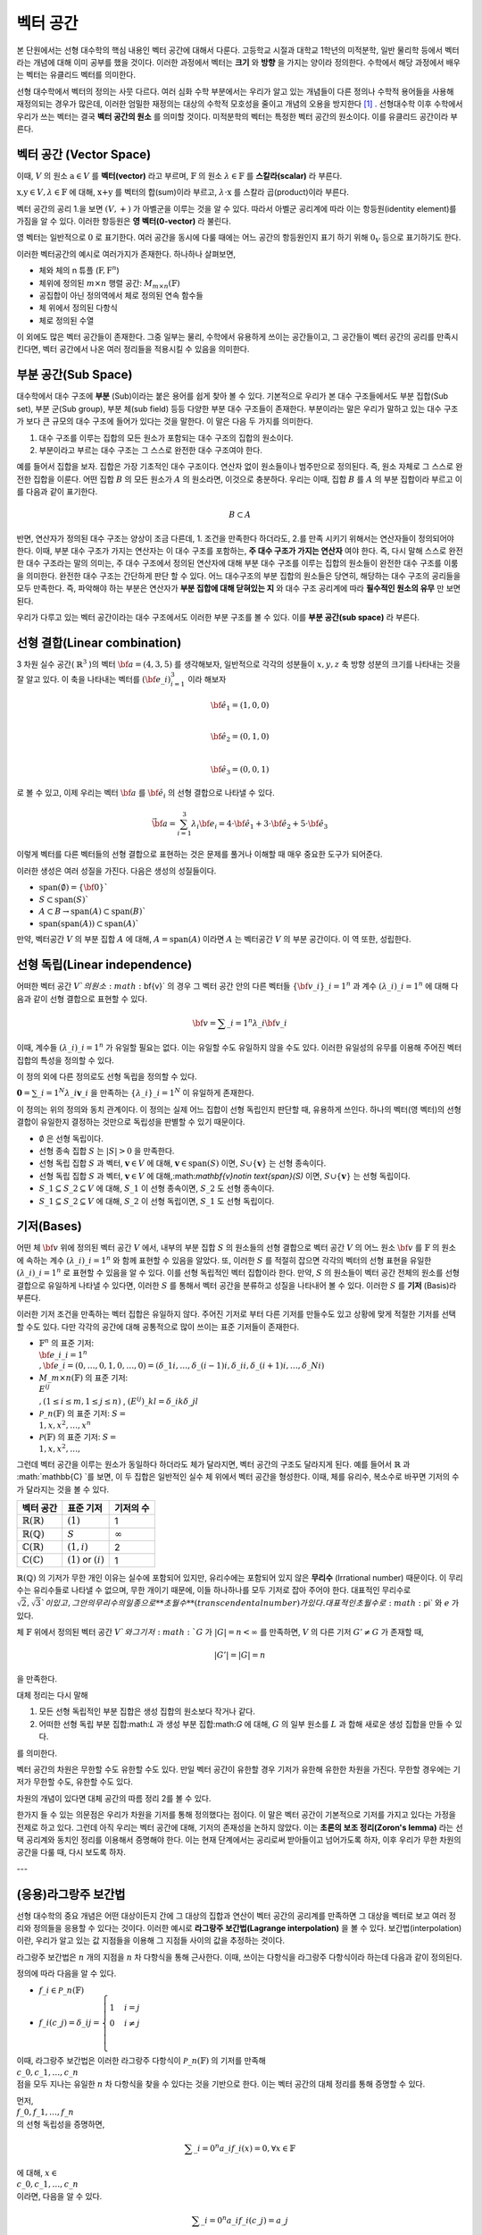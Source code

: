 ************************
벡터 공간
************************

본 단원에서는 선형 대수학의 핵심 내용인 벡터 공간에 대해서 다룬다. 
고등학교 시절과 대학교 1학년의 미적분학, 일반 물리학 등에서 벡터라는 개념에 대해 이미 공부를 했을 것이다. 
이러한 과정에서 벡터는 **크기** 와 **방향** 을 가지는 양이라 정의한다.
수학에서 해당 과정에서 배우는 벡터는 유클리드 벡터를 의미한다. 

선형 대수학에서 벡터의 정의는 사뭇 다르다. 
여러 심화 수학 부분에서는 우리가 알고 있는 개념들이 다른 정의나 수학적 용어들을 사용해 재정의되는 경우가 많은데, 
이러한 엄밀한 재정의는 대상의 수학적 모호성을 줄이고 개념의 오용을 방지한다 [#오용]_ . 
선형대수학 이후 수학에서 우리가 쓰는 벡터는 결국 **벡터 공간의 원소** 를 의미할 것이다. 
미적분학의 벡터는 특정한 벡터 공간의 원소이다. 이를 유클리드 공간이라 부른다.


벡터 공간 (Vector Space)
==========================================


.. proof:definition:: 벡터 공간 Vector Space

    어떤 체 :math:`\mathbb{ F}` 와 집합 :math:`V` , 그리고 이항 연산자

    .. math::

        + : V \times V \rightarrow V \\ 
        \cdot: \mathbb{F} \times V \rightarrow V

    가 다음의 공리 5개를 만족할 때, 이를 체 :math:`\mathbb{F}` 위의 **벡터 공간** 이라 부른다.

    * :math:`(V, +)` 가 아벨군을 이룬다.
    * :math:`1 \cdot \textbf{v} = \textbf{v} \in V, 1 \in \mathbb{F}`
    * :math:`(\lambda_1 \lambda_2) \cdot \textbf{v} = \lambda_1 \cdot(\lambda_2 \cdot \textbf{v}) \forall \lambda_1, \lambda_2 \in \mathbb{F}, \textbf{v} \in V`
    * :math:`\lambda(\textbf{a+b}) = \lambda \textbf{a} + \lambda \textbf{b} \forall \lambda \in \mathbb{F}, \textbf{a,b} \in V`
    * :math:`(\lambda_1 + \lambda_2)\textbf{a} =\lambda_1 \textbf{a}+\lambda_2\textbf{a}`


이때, :math:`V` 의 원소 :math:`\textbf{a} \in V` 를 **벡터(vector)** 라고 부르며, 
:math:`\mathbb{F}` 의 원소 :math:`\lambda \in \mathbb{F}` 를 **스칼라(scalar)**
라 부른다.

:math:`\textbf{x,y} \in V, \lambda \in \mathbb{F}` 에 대해, 
:math:`\textbf{x+y}` 를 벡터의 합(sum)이라 부르고, 
:math:`\lambda \cdot \textbf{x}` 를 스칼라 곱(product)이라 부른다.

벡터 공간의 공리 1.을 보면 :math:`(V, +)` 가 아벨군을 이루는 것을 알 수 있다. 
따라서 아벨군 공리계에 따라 이는 항등원(identity element)를 가짐을 알 수 있다. 
이러한 항등원은 **영 벡터(0-vector)** 라 불린다. 

영 벡터는 일반적으로 :math:`\textbf{0}` 로 표기한다. 
여러 공간을 동시에 다룰 때에는 어느 공간의 항등원인지 표기 하기 위해 
:math:`\textbf{0}_V` 등으로 표기하기도 한다. 

이러한 벡터공간의 예시로 여러가지가 존재한다. 하나하나 살펴보면, 

* 체와 체의 n 튜플 (:math:`\textbf{F}, \textbf{F}^n`) 

* 체위에 정의된 :math:`m \times n` 행렬 공간: :math:`M_{m \times n}(\mathbb{F})` 

* 공집합이 아닌 정의역에서 체로 정의된 연속 함수들

* 체 위에서 정의된 다항식

* 체로 정의된 수열

이 외에도 많은 벡터 공간들이 존재한다. 그중 일부는 물리, 수학에서 유용하게 쓰이는 공간들이고, 
그 공간들이 벡터 공간의 공리를 만족시킨다면, 벡터 공간에서 나온 여러 정리들을 적용시킬 수 있음을 의미한다.  


.. proof:Theorem:: Cancellation Law

    :math:`\textbf{x,y,z} \in V`에 대해, :math:`\textbf{x+z=y+z}`라면, :math:`\textbf{x=y}` 이다.

.. proof:Corollary:: Cancellation Law

    :math:`\textbf{0}` 는 유일하다.
    
    각 원소 :math:`\textbf{x}`의 덧셈 역원 :math:`\textbf{-x}` 또한, 각각에 대해 유일하다. 




부분 공간(Sub Space)
==========================================

대수학에서 대수 구조에 **부분** (Sub)이라는 붙은 용어를 쉽게 찾아 볼 수 있다. 
기본적으로 우리가 본 대수 구조들에서도 부분 집합(Sub set), 부분 군(Sub group), 부분 체(sub field) 등등 다양한 부분 대수 구조들이 존재한다. 
부분이라는 말은 우리가 말하고 있는 대수 구조가 보다 큰 규모의 대수 구조에 들어가 있다는 것을 말한다. 
이 말은 다음 두 가지를 의미한다. 

1. 대수 구조를 이루는 집합의 모든 원소가 포함되는 대수 구조의 집합의 원소이다. 
2. 부분이라고 부르는 대수 구조는 그 스스로 완전한 대수 구조여야 한다.

예를 들어서 집합을 보자. 집합은 가장 기초적인 대수 구조이다. 
연산자 없이 원소들이나 범주만으로 정의된다. 
즉, 원소 자체로 그 스스로 완전한 집합을 이룬다. 어떤 집합 :math:`B` 의 모든 원소가 :math:`A` 의 원소라면, 
이것으로 충분하다. 
우리는 이때, 집합 :math:`B` 를 :math:`A` 의 부분 집합이라 부르고 이를 다음과 같이 표기한다.

.. math:: 
    
    B \subset A

반면, 연산자가 정의된 대수 구조는 양상이 조금 다른데, 1. 조건을 만족한다 하더라도, 2.를 만족 시키기 위해서는 연산자들이 정의되어야 한다. 
이때, 부분 대수 구조가 가지는 연산자는 이 대수 구조를 포함하는, **주 대수 구조가 가지는 연산자** 여야 한다. 
즉, 다시 말해 스스로 완전한 대수 구조라는 말의 의미는, 
주 대수 구조에서 정의된 연산자에 대해 부분 대수 구조를 이루는 집합의 원소들이 완전한 대수 구조를 이룸을 의미한다. 
완전한 대수 구조는 간단하게 판단 할 수 있다. 어느 대수구조의 부분 집합의 원소들은 당연히, 
해당하는 대수 구조의 공리들을 모두 만족한다. 
즉, 파악해야 하는 부분은 연산자가 **부분 집합에 대해 닫혀있는 지** 와 
대수 구조 공리계에 따라 **필수적인 원소의 유무** 만 보면 된다.

우리가 다루고 있는 벡터 공간이라는 대수 구조에서도 이러한 부분 구조를 볼 수 있다. 
이를 **부분 공간(sub space)** 라 부른다.


.. proof:definition:: 부분 공간 Sub space

    체 :math:`\mathbb{ F}` 위에 정의된 벡터 공간 :math:`(V,+,\cdot)` 에 대해 집합 :math:`W` 가 다음을 만족한다. 

    * :math:`W \subset V`
    * :math:`(W,+_W, \cdot _W)` 이 벡터 공간을 이룬다.

    이때, :math:`(W, +_W, \cdot _W )` 을  **벡터 공간 ** :math:`(V,+,\cdot)` **의 부분 공간** 이라 부른다.


.. proof:Theorem:: 

    벡터 공간 :math:`(V, +, \cdot)` 에 대해 다음이 성립한다.

    집합 :math:`V`의 부분 집합 :math:`W`는 부분 공간을 이루면,
    집합 :math:`W`가 :math:`(V, +, \cdot)`의 이항 연산 :math:`+, \cdot`에 대해 닫혀있고, 
    :math:`W \neq ∅` 이다.  


.. proof:Theorem:: 

    벡터 공간 :math:`(V, +, \cdot)` 의 부분 공간 :math:`W_1, W_2` 에 대해 다음이 성립한다.

    * :math:`W_1 \cap W_2`
    * :math:`W_1 + W_2 = \{w_1+w_2 | w_1 \in W_1, w_2 \in W_2 \}`

    는 벡터 공간 :math:`(V, +, \cdot)` 의 부분 공간을 이룬다.


선형 결합(Linear combination)
==========================================


.. proof:definition:: 선형 결합 Linear Combination

    체 :math:`\mathbb{ F}`, 위에 정의된 벡터공간 :math:`V`에 대해, 
    :math:`\lambda_1, \dots, \lambda_n \in \mathbb{F}` 이고
    :math:` \bf{v}_1 ,\dots , \bf{v}_n \in V`` 일 때,

    .. math::

        \sum_{i=1}^n \lambda_i \bf{v}_i
    
    를 :math:`\bf{v}_i` **의 선형 결합** 이라 부른다.
    이때, :math:`\lambda_i` 를 **선형 결합의 계수** 라 부른다.    



3 차원 실수 공간( :math:`\mathbb{R}^3` )의 벡터 :math:`\bf{a} = (4,3,5)` 를 생각해보자, 
일반적으로 각각의 성분들이 :math:`x,y,z` 축 방향 성분의 크기를 나타내는 것을 잘 알고 있다. 
이 축을 나타내는 벡터를 :math:`({\bf{e}}\_i)_{i=1}^3` 이라 해보자

.. math:: 
        
        \hat{\bf{e}}_1 = (1,0,0) \\
        
        \hat{\bf{e}}_2 = (0,1,0) \\
        
        \hat{\bf{e}}_3=(0,0,1)

로 볼 수 있고, 이제 우리는 벡터 :math:`\bf{a}` 를 :math:`\hat{\bf{e}_i}` 의 선형 결합으로 나타낼 수 있다.

.. math:: 
        
        \vec{\bf{a}} = \sum_{i=1}^3 \lambda_i {\bf{e}_i} = 4 \cdot \hat{\bf{e_1}}+3 \cdot \hat{\bf{e_2}}+5 \cdot \hat{\bf{e_3}}

이렇게 벡터를 다른 벡터들의 선형 결합으로 표현하는 것은 문제를 풀거나 이해할 때 매우 중요한 도구가 되어준다.


.. proof:definition:: 생성 span


    체 :math:`\mathbb{F}`위에 정의된 벡터 공간 :math:`(V,+,\cdot)`에 대해, 
    어느 집합 :math:`S`가 :math:`S \neq ∅, S \in V` 일 때, 

    .. math::
        
        \text{span}(S) = \{ \sum_{i=1}^n \lambda_i {\bf{x}_i} : \lambda_i\in {\mathbb{F}}, {\bf{x}_i} \in S \}
    
    를 벡터 집합 :math:`S` **의 생성** (span)이라 한다.           


이러한 생성은 여러 성질을 가진다. 다음은 생성의 성질들이다.

* :math:`\text{span}(\emptyset) = \{\bf{0}\}``
* :math:`S \subset \text{span}(S)``
* :math:`A \subset B \to \text{span}(A) \subset \text{span}(B)``
* :math:`\text{span}(\text{span}(A)) \subset \text{span}(A)``


만약,  벡터공간 :math:`V` 의 부분 집합 :math:`A` 에 대해, :math:`A = \text{span}(A)` 이라면 
:math:`A` 는 벡터공간 :math:`V` 의 부분 공간이다. 이 역 또한, 성립한다.


.. proof:definition:: 선형 생성 Linear span

    벡터 공간 :math:`V` 에 대해, 
    그 부분 집합 :math:`S` 가 :math:`\text{span}(S) = V` 를 만족한다면, 
    벡터 집합 :math:`S` 가 벡터 공간 :math:`V`를 **생성** (spans) 아니면 **선형 생성** (linear generates)한다고 부른다.          
  

선형 독립(Linear independence)
==========================================

어떠한 벡터 공간 :math:`V`의 원소 :math:`\bf{v}` 의 경우 
그 벡터 공간 안의 다른 벡터들 :math:`\{ \bf{v}\_{i}\}\_{i=1}^n` 과 
계수 :math:`(\lambda\_{i})\_{i=1}^n` 에 대해 다음과 같이 선형 결합으로 표현할 수 있다.


.. math::
    
    \bf{v} = \sum\_{i=1}^{n} \lambda\_i \bf{v}\_i


이때, 계수들 :math:`(\lambda\_{i})\_{i=1}^n` 가 유일할 필요는 없다. 
이는 유일할 수도 유일하지 않을 수도 있다. 이러한 유일성의 유무를 이용해 주어진 벡터 집합의 특성을 정의할 수 있다.

.. proof:definition:: 선형 독립 Linearly Independence


    벡터 공간 :math:`V` 와 그 부분 집합 :math:`S` 에 대해, :math:`S = \{ \bf{x}\_1, \dots, \bf{x}\_n \}` 는 다음을 만족할 때, 
    **선형 독립** (linearly independent)이라 한다.

    :math:`{\forall \bf{v}} \in V` 에 대해, 
    오직 하나의 :math:`(\lambda\_{i})\_{i=1}^n` 만이 존재해 다음을 만족한다.

    .. math::

        \bf{v} = \sum\_{i=1}^{n} \lambda\_i \bf{v}\_i

    다른 경우, :math:`(\lambda\_{i})\_{i=1}^n` 가 유일하지 않은 경우에, 이를 :math:`S` 가 **선형 종속** (linear dependent)이라 한다.         


이 정의 외에 다른 정의로도 선형 독립을 정의할 수 있다. 


:math:`\mathbf{0} = \sum\_{i=1}^N \lambda\_i \mathbf{v}\_i` 을 만족하는 
:math:`\{ \lambda\_i \}\_{i=1}^N` 이 유일하게 존재한다.



이 정의는 위의 정의와 동치 관계이다. 
이 정의는 실제 어느 집합이 선형 독립인지 판단할 때, 유용하게 쓰인다. 
하나의 벡터(영 벡터)의 선형 결합이 유일한지 결정하는 것만으로 독립성을 판별할 수 있기 때문이다.

.. proof:Theorem::
        
* :math:`\emptyset` 은 선형 독립이다.
* 선형 종속 집합 :math:`S` 는 :math:`|S| > 0` 을 만족한다.
* 선형 독립 집합 :math:`S` 과 벡터, :math:`\mathbf{v}\in V` 에 대해, :math:`\mathbf{v}\in \text{span}(S)` 이면, :math:`S \cup \{ \mathbf{v} \}` 는 선형 종속이다.
*  선형 독립 집합 :math:`S` 과 벡터, :math:`\mathbf{v}\in V` 에 대해,:math:`\mathbf{v}\notin \text{span}(S)` 이면, :math:`S \cup \{ \mathbf{v} \}` 는 선형 독립이다.
* :math:`S\_1 \subseteq S\_2 \subseteq V` 에 대해, :math:`S\_1` 이 선형 종속이면, :math:`S\_2` 도 선형 종속이다.
* :math:`S\_1 \subseteq S\_2 \subseteq V` 에 대해, :math:`S\_2` 이 선형 독립이면, :math:`S\_1` 도 선형 독립이다.



기저(Bases)
==========================================

어떤 체 :math:`\bf{v}` 위에 정의된 벡터 공간 :math:`V` 에서, 
내부의 부분 집합 :math:`S` 의 원소들의 선형 결합으로 벡터 공간 :math:`V` 의 어느 원소 :math:`\bf{v}` 를 
:math:`\mathbb{F}` 의 원소에 속하는 계수 :math:`(\lambda\_{i})\_{i=1}^n` 와 함께 표현할 수 있음을 알았다. 
또, 이러한 :math:`S` 를 적절히 잡으면 각각의 벡터의 선형 표현을 유일한 :math:`(\lambda\_{i})\_{i=1}^n` 로 표현할 수 있음을 알 수 있다. 
이를 선형 독립적인 벡터 집합이라 한다. 만약, :math:`S` 의 원소들이 벡터 공간 전체의 원소를 선형 결합으로 유일하게 나타낼 수 있다면, 
이러한 :math:`S` 를 통해서 벡터 공간을 분류하고 성질을 나타내어 볼 수 있다. 이러한 :math:`S` 를 **기저** (Basis)라 부른다.

.. proof:definition:: 기저 Basis


    벡터 공간 :math:`V` 와 그 부분 집합 :math:`S` 에 대해, :math:`S` 가 :math:`V` 의 선형 독립 부분 집합이고, 
    :math:`\text{span}(S) = V` 를 만족하면, 이 때 :math:`S` 를 :math:`V` 의 **기저** (Basis)라고 부른다.       

    .. math::

        \Longleftrightarrow \forall {\bf{v}} \in V, \exists ! (\lambda\_1, \dots, \lambda\_n) \text{    s.t  } {\bf{v}} = \sum\lambda\_i  {\bf{v}}\_i \\
        S= \\{ {\bf{v}}\_i \\}\_{i=1}^N 

이러한 기저 조건을 만족하는 벡터 집합은 유일하지 않다. 주어진 기저로 부터 다른 기저를 만들수도 있고 상황에 맞게 적절한 기저를 선택할 수도 있다. 
다만 각각의 공간에 대해 공통적으로 많이 쓰이는 표준 기저들이 존재한다.

* :math:`\mathbb{F}^n` 의 표준 기저: :math:`\\{ {\bf{e\_i}}\_{i=1}^n \\}, {\bf{e}\_i} = (0, \dots, 0, 1, 0, \dots ,0) =(\delta\_{1i}, \dots, \delta\_{(i-1)i}, \delta\_{ii}, \delta\_{(i+1)i}, \dots ,\delta\_{Ni})`
* :math:`M\_{m \times n}(\mathbb{F})` 의 표준 기저: :math:`\\{ E^{ij} \\}, (1 \le i \le m, 1 \le j \le n )` , :math:`(E^{ij})\_{kl} = \delta\_{ik} \delta\_{jl}`
* :math:`\mathcal{P}\_{n}(\mathbb{F})` 의 표준 기저: :math:`S= \\{ 1, x, x^2, \dots, x^n\\}`
* :math:`\mathcal{P}(\mathbb{F})` 의 표준 기저: :math:`S= \\{ 1, x, x^2, \dots, \\}`

그런데 벡터 공간을 이루는 원소가 동일하다 하더라도 체가 달라지면, 벡터 공간의 구조도 달라지게 된다. 
예를 들어서 :math:`\mathbb{R}` 과 :math:`\mathbb{C} `를 보면, 이 두 집합은 일반적인 실수 체 위에서 벡터 공간을 형성한다. 
이때, 체를 유리수, 복소수로 바꾸면 기저의 수가 달라지는 것을 볼 수 있다.

==============================  ===========================  =================
벡터 공간                        표준 기저                     기저의 수
==============================  ===========================  =================
:math:`\mathbb{R}(\mathbb{R})`  :math:`(1)`                   1
:math:`\mathbb{R}(\mathbb{Q})`  :math:`S`                     :math:`\infty`
:math:`\mathbb{C}(\mathbb{R})`  :math:`(1,i)`                 2
:math:`\mathbb{C}(\mathbb{C})`  :math:`(1)` or :math:`(i)`    1
==============================  ===========================  =================

:math:`\mathbb{R}(\mathbb{Q})` 의 기저가 무한 개인 이유는 실수에 포함되어 있지만, 
유리수에는 포함되어 있지 않은 **무리수** (Irrational number) 때문이다. 
이 무리수는 유리수들로 나타낼 수 없으며, 무한 개이기 때문에, 이들 하나하나를 모두 기저로 잡아 주어야 한다. 
대표적인 무리수로 :math:`\sqrt{2},  \sqrt{3}`이 있고, 그 안의 무리수의 일종으로 **초월수** (transcendental number)가 있다. 
대표적인 초월수로 :math:`\pi` 와 :math:`e` 가 있다.

.. proof:Theorem:: 
        
    벡터 공간 :math:`V` 와 그 유한 부분 집합 
    :math:`S= \\{ {\bf{x}_1}, \dots, {\bf{x}_n}  \\}` 에 대해, 
    만약 :math:`\text{span}(S) = V` 라면, 벡터 공간 :math:`V` 의 기저에 대해, 
    다음을 만족하는 기저:math:`S'` 가 존재한다.



.. proof:Theorem::  대체 정리 Replacement Theor
        
    체 :math:`\mathbb{F}` 위에서 정의된 벡터 공간 :math:`V` 와 그 부분 집합 :math:`G\subseteq V` 에 대해, 
    :math:`G` 가 :math:`V` 의 생성 집합이고 :math:`|G|=n` 이라 하자. :math:`V` 의 선형 독립 부분 집합 
    :math:`L \subseteq V` 가 존재해, :math:`|L| = m` 일 때, :math:`m \le n` 이고, :math:`G` 의 부분 집합 :math:`H` 가 존재해 다음을 만족한다.

    .. math::

        |H| = n-m \text{ s.t } \text{ span}(L \cup H) = V

.. proof:Theorem::  대체 정리 Corollary 1

체 :math:`\mathbb{F}` 위에서 정의된 벡터 공간 :math:`V`와 그 기저 :math:`G` 가 
:math:`|G|=n<\infty` 를 만족하면, :math:`V` 의 다른 기저 :math:`G' \neq G` 가 존재할 때, 

.. math::
    
    |G'| = |G| = n

을 만족한다.  


대체 정리는 다시 말해

1. 모든 선형 독립적인 부분 집합은 생성 집합의 원소보다 작거나 같다.
2. 어떠한 선형 독립 부분 집합:math:`L` 과 생성 부분 집합:math:`G` 에 대해, :math:`G` 의 일부 원소를 :math:`L` 과 합해 새로운 생성 집합을 만들 수 있다.

를 의미한다. 

.. proof:definition:: 공간의 차원 Dimension

        
    벡터 공간 :math:`V` 의 차원은 :math:`V` 의 기저 :math:`S` 의 크기 :math:`|S|` 를 
    이 벡터 공간 :math:`V` 의 **차원** (dimension)이라 한다.


벡터 공간의 차원은 무한할 수도 유한할 수도 있다. 만일 벡터 공간이 유한할 경우 기저가 유한해 유한한 차원을 가진다. 
무한할 경우에는 기저가 무한할 수도, 유한할 수도 있다. 

차원의 개념이 있다면 대체 공간의 따름 정리 2를 볼 수 있다.


.. proof:Theorem::  대체 정리 Corollary 2

    체 :math:`\mathbb{F}` 위에서 정의된 벡터 공간 :math:`V` 가 :math:`\text{dim}(V)=n <\infty` 일 때, 그 부분 집합 :math:`S \subseteq V` 에 대해 다음이 성립한다.

    1. :math:`\text{span}(S) =V` 일 때, :math:`|S| \ge n` 이다. 만일  :math:`|S| = n` 이면, :math:`S` 는 :math:`V` 의 기저이다.
    2. :math:`S` 가 선형 독립 부분 집합일 때, :math:`|S| =n` 이면, :math:`S` 는 :math:`V` 의 기저이다.
    3. 모든 선형 독립 부분 집합 :math:`S` 는 :math:`V` 의 기저로 확장할 수 있다.
    4. 모든 생성 부분 집합 :math:`S` 은 :math:`V` 의 기저로 줄일 수 있다.


.. proof:Theorem:: 
     
    벡터 공간 :math:`V` 와 그 부분 집합 :math:`S` 에 대해, :math:`S` 가 유한 부분 집합이고, 
    :math:`\text{span}(S) =V` 이면, 벡터 공간 :math:`V` 의 유한 기저 :math:`S'` 가 존재해, :math:`\text{dim}(V) < \infty` 가 성립한다.

한가지 들 수 있는 의문점은 우리가 차원을 기저를 통해 정의했다는 점이다. 
이 말은 벡터 공간이 기본적으로 기저를 가지고 있다는 가정을 전제로 하고 있다. 
그런데 아직 우리는 벡터 공간에 대해, 기저의 존재성을 논하지 않았다. 
이는 **초론의 보조 정리(Zoron's lemma)** 라는 선택 공리계와 동치인 정리를 이용해서 증명해야 한다. 
이는 현재 단계에서는 공리로써 받아들이고 넘어가도록 하자, 이후 우리가 무한 차원의 공간을 다룰 때, 다시 보도록 하자.


.. proof:definition:: 부분 공간의 차원 Dimension of subspace

    체 :math:`\mathbb{F}` 위에서 정의된 벡터 공간 :math:`V` 에 대해, 
    부분 공간 :math:`W \subseteq V` 이 있다면, 다음이 성립한다.

    .. math::

        \text{dim}(W) \le \text{dim}(V) \&


---

(응용)라그랑주 보간법
========================================== 

선형 대수학의 중요 개념은 어떤 대상이든지 간에 그 대상의 집합과 연산이 벡터 공간의 공리계를 만족하면 
그 대상을 벡터로 보고 여러 정리와 정의들을 응용할 수 있다는 것이다. 이러한 예시로 **라그랑주 보간법(Lagrange interpolation)** 을 볼 수 있다. 
보간법(interpolation)이란, 우리가 알고 있는 값 지점들을 이용해 그 지점들 사이의 값을 추정하는 것이다. 

라그랑주 보간법은 :math:`n` 개의 지점을 :math:`n` 차 다항식을 통해 근사한다. 
이때, 쓰이는 다항식을 라그랑주 다항식이라 하는데 다음과 같이 정의된다.


.. proof:definition:: 라그랑주 다항식 Lagrange polynomial

        
    체 :math:`\mathbb{F}` 에서 정의된 크기 :math:`n+1` 의 스칼라 집합 :math:`\\{c_0, c_1, \dots, c_n \\}` 에 대해, 
    크기 :math:`n+1` 의 다항식 집합 :math:`\\{ f_0, f_1, \dots, f_n \\}` 과 그 원소를 다음과 같이 정의한다.

    .. math:: 
        
        f_i (x) =  \prod_{ {k=0 \atop k \neq i} }^{n} \frac{x- c_k}{c_i - c_k} 

    이를 **라그랑주 다항식** (Lagrange polynomial)이라 부른다.



정의에 따라 다음을 알 수 있다.

* :math:`f\_i \in \mathcal{P}\_n(\mathbb{F})`
* :math:`f\_i (c\_j) = \delta\_{ij} =\begin{cases} 1 & i=j \\\\ 0 &  i \neq j \\ \end{cases}`

이때, 라그랑주 보간법은 이러한 라그랑주 다항식이 :math:`\mathcal{P}\_n(\mathbb{F})` 의 기저를 만족해 
:math:`\\{c\_0, c\_1, \dots, c\_n \\}` 점을 모두 지나는 유일한 :math:`n` 차 다항식을 찾을 수 있다는 것을 기반으로 한다. 
이는 벡터 공간의 대체 정리를 통해 증명할 수 있다.

먼저, :math:`\\{ f\_0, f\_1, \dots, f\_n \\}` 의 선형 독립성을 증명하면,

.. math:: 
    
    \sum\_{i=0}^n a\_i f\_i (x)=0, \forall x \in \mathbb{F}
    
에 대해, :math:`x \in \\{c\_0, c\_1, \dots, c\_n \\}` 이라면, 다음을 알 수 있다.

.. math::
    
    \sum\_{i=0}^n a\_i f\_i (c\_j)=a\_j 

따라서 선형 독립 조건을 만족하는 계수 :math:`\{ a\_i \}\_{i=0}^n` 은 :math:`a\_i = 0, \forall i` 임을 알 수 있다. 
따라서 :math:`\\{ f\_0, f\_1, \dots, f\_n \\}` 은 :math:`\mathcal{P}\_n(\mathbb{F})` 의 선형 독립 부분집합이다.

:math:`\mathcal{P}\_n(\mathbb{F})` 의 차원=기저 집합의 크기는 :math:`n+1` 이고 
선형 독립 부분 집합 :math:`|\\{ f\_i\\}\_{i=0}^n| = n+1` 임을 알 수 있다. 
여기서 대체 정리의 따름 정리 2-2를 이용하면, :math:`\\{ f\_i\\}\_{i=0}^n`가 :math:`\mathcal{P}\_n(\mathbb{F})` 의 기저 조건을 만족함을 알 수 있다.

따라서 :math:`\mathcal{P}\_n(\mathbb{F})` 에 속한 모든 :math:`n` 차 다항 함수는 :math:`\\{ f\_i\\}\_{i=0}^n` 의 선형 결합으로 표현할 수 있다.

이를 이용하면 다음을 보일 수 있는데, :math:`n` 차 다항 함수 :math:`g` 에 대해,

.. math::
    
    g = \sum\_{i=0}^n \lambda\_i f\_i\\
    g(c\_j) = \sum\_{i=0}^n \lambda\_i f\_i = \lambda\_j\\
    g = \sum\_{i=0}^n g(c\_j) \_i f\_i

형태로 유일한 선형 결합 표현을 찾을 수 있고, 
이를 이용해, :math:`n+1` 개의 지점을 지나는 
:math:`n` 이하의 차수를 가지는 유일한 다항 함수를 찾을 수 있다.

이를 **라그랑주 보간법(Lagrange interpolation)** 이라고 한다.


행렬
============


여러 추상적인 수학적 대상을 실제 문자로 나타내는 방법은 여러가지가 있다. 함수의 경우 문자 + (변수)를 이용하고 수열은 문자_index 등의 표기를 사용한다. 여러가지 예시가 있지만, 공통적으로 이러한 표기법들은 그러한 대상들의 성질을 잘 표현하고 연산에서 편리성을 보장해준다. 

**행렬(Matrix)** 은 수학에서 자주 쓰이는 표현으로 텐서(tensor), 선형 계(linear system)의 표현, 미분 방정식의 풀이 등등 학부 이상의 고급 수학에서 활발하게 쓰인다.

행렬은 본래 연립 1차 방정식을 편리하게 표기하기 위해 고안되었다. 다음과 같이 4개의 변수를 가지는 방정식 3개를 

.. math::
    \begin{aligned}
    {a}\_{11} x\_1 +  {a}\_{12} x\_2 + {a}\_{13} x\_3 +{a}\_{14} x\_4 = b\_1   \\\\
    {a}\_{21} x\_1 +  {a}\_{22} x\_2 + {a}\_{23} x\_3 +{a}\_{24} x\_4 = b\_1 \\\\
    {a}\_{31} x\_1 +  {a}\_{32} x\_2 + {a}\_{33} x\_3 +{a}\_{34} x\_4 = b\_1 
    \end{aligned}

간단하게, 다음과 같이 표현 가능하다.

$$\bf{A} \cdot x = b$$

.. math:: 

    {\bf{A}} = 
        \begin{pmatrix} 
        a\_{11} & a\_{12} & a\_{13} & a\_{14} \\\\
        a\_{21} & a\_{22} & a\_{23} & a\_{24} \\\\
        a\_{31} & a\_{32} & a\_{33} & a\_{34} \\\\
        \end{pmatrix}, 
        {\bf{x}} = 
        \begin{pmatrix}
        x\_1 \\\\
        x\_2 \\\\
        x\_3 \\\\
        x\_4 
        \end{pmatrix}, 
        {\bf{b}} = 
        \begin{pmatrix}
        b\_1 \\\\
        b\_2 \\\\
        b\_3 
        \end{pmatrix}

이런 방정식을 선형계(Linear system)이라 부른다. 
이때, :math:`\bf{A}` 와 같은 대상을 행렬(matrix)라 부른다. 
이와 같이, 행렬은 사각형으로 배열된 원소들의 표현을 의미한다. 
각각의 원소들의 위치를 표현하기 위해서 **행(row)** 과 **열(colum)** 을 나타내는 순서쌍 
:math:`(i,j)` 을 사용한다. 행은 사각형에서 가로축을 의미하고, 
열은 세로축을 의미한다. 순서쌍에서 :math:`i` 는 행을, :math:`j` 는 열을 나타낸다. 
각 숫자는 사각형 배열의 왼쪽 위에서부터 행은 아래로, 열은 오른쪽으로 점차 증가하며 세게된다.

.. figure:: /images/matrix.png
   :scale: 100%
   :align: center



일반적으로 행렬의 전체 행과 열의 숫자를 :math:`m` , :math:`n` 으로 표기하며 
:math:`m \times n` 행렬이라는 말은 행의 갯수가 :math:`m` 이고 열의 갯수가 :math:`n` 개인 행렬을 의미한다.  


 행렬 자체는 단순한 사각형 배열이지만, 행렬이 쓰이는 이유인 **행렬의 연산** 을 고려하면, 
 수학적으로 이를 재정의 할 수 있다. 행렬도 우리가 다룬 대수 구조 처럼 덧셈과 곱셈등의 연산을 정의할 수가 있다. 
 이러한 행렬의 연산은 행렬을 이루는 원소들의 연산을 통해 만들어진다. 
 이때, 행렬의 원소들은 적어도 두 덧셈, 곱셈의 연산을 가지고 있어야한다. 
 따라서, 이를 만족하는 최소한의 대수구조는 환(Ring)이 된다. 이를 이용해 행렬을 다음과 같이 정의할 수 있다.

.. proof:definition::

    환 :math:`R`에 대해 각 행 :math:`i \in \\{ 1, 2, 3, \dots, m \\}` , 
    열 :math:`j \in \\{ 1, 2, 3, \dots, n \\}` 의 순서쌍 :math:`(i,j)` 에 
    환의 원소 :math:`A\_{ij} \in R` 를 대응 시키는 함수 :math:`A = A( (i,j) ) = A\_{ij}` 를 
    환 :math:`R`위에서 정의된 행렬 :math:`A` 라 한다.

다시말해, 행렬이란 덧셈과 곱셈이 정의된 원소들을 순서쌍에 대응시킨 함수라 볼 수 있다. 
이때, 행렬을 이루는 원소들이 속한 대수 구조에 대해 행렬이 
그 위에서 정의되었다라 한다. 일반적으로 행렬을 :math:`M` 으로 표기하고, 
:math:`A \in M` 은 :math:`A` 가 행렬이라는 뜻이다. 그러나 행렬이 실질적으로 연산을 해야하는 경우에 이는 **같은 대수구조 위에서 정의** 된 행렬에서 의미가 있고, 
행렬의 크기(행과 열의 크기)도 행렬의 성질을 결정하는 중요한 요소이므로 이를 표기에 반영해 다음과 같이 표기한다.


.. math::
    
    M\_{m \times n}(\mathbb{F})


이는 대수구조 :math:`\mathbb{F}` 위에서 정의된 :math:`m \times n` 행렬을 의미한다. 
따라서 :math:`A \in M\_{m \times n}(\mathbb{F})` 는 :math:`A` 의 원소들이 대수구조 :math:`\mathbb{F}` 의 원소들이고, 
:math:`A` 의 크기가 :math:`m \times n` 이라는 뜻이다.

일반적으로 많이 정의되는 공간은 체(Field)이다. 
대다수의 문제나 상황에서는 체 위에서 정의된 행렬을 다룬다. 



행렬의 연산
~~~~~~~~~~~~~~~~~~~~~~~~~~~~~~~

기초 연산
^^^^^^^^^^^^^^^^^^^^^^^^^^^^^^^^^

체 :math:`\mathbb{F}` 위에서 정의된 행렬 :math:`\mathbf{A,B} \in M\_{m \times n}(\mathbb{F})` 과 :math:`c \in \mathbb{F}` 대해, 
행렬의 덧셈, 스칼라 곱 그리고 같음은 다음과 같이 정의된다.

.. proof:definition:: 행렬의 덧셈 Addition of Matrix

    .. math::

        (\mathbf{A+ B})\_{ij} = (A\_{ij}  + B\_{ij})


.. proof:definition:: 행렬의 스칼라 곱 Scalar Multiplication of Matrix

    .. math::
        
        c \cdot \mathbf{A}\_{ij} = (c \cdot A\_{ij})



.. proof:definition:: 행렬의 비교 Equality of Matrix

    .. math::

        \mathbf{A} = \mathbf{B}\\
        \leftrightarrow  A\_{ij} =  B\_{ij}, \forall i,j




이 연산들과 함께 :math:`M\_{m \times n}(\mathbb{F})` 는 벡터 공간의 공리계를 만족하므로 벡터 공간을 형성한다.

:math:`0` 행렬은 다음과 같이 정의되고 이는 :math:`M\_{m \times n}(\mathbb{F})` 의 :math:`0` 벡터가 된다.


.. proof:definition:: 영 행렬 Zero matrix

    행렬 :math:`A \in M\_{m \times n} (\mathbb{F})`에 대해, 
    다음을 만족하는 행렬 :math:`A` 를 영행렬이라고 부른다.

    .. math::

        A_{ij} = 0_{\mathbb{F}}\\
        i=1, 2, \dots m\\
        j=1. 2. \dots n 


.. proof:definition:: 행렬의 전치 Transpose

    행렬 :math:`{\bf A} \in M\_{m \times n} (\mathbb{F})` 에 대해, 
    행렬 :math:`{\bf B} \in M\_{n \times m} (\mathbb{F})` 가 다음을 만족한다.

    .. math::

        \bf B\_{ij} = A\_{ji}


    이때, 행렬 :math:`\bf B` 를 행렬 :math:`\bf A` 의 **전치** (Transpose)라 부르고, :math:`\bf A^t` 로 표기한다.



.. math::
    {\bf{A}} = 
    \begin{pmatrix} 
    a\_{11} & a\_{12} & a\_{13} & a\_{14} \\\\
    a\_{21} & a\_{22} & a\_{23} & a\_{24} \\\\
    \end{pmatrix}\\

    \rightarrow
    {\bf{A}^t} = 
    \begin{pmatrix} 
    a\_{11} & a\_{21}  \\\\
    a\_{12} & a\_{22}  \\\\
    a\_{13} & a\_{23}  \\\\
    a\_{14} & a\_{24}  \\\\
    \end{pmatrix} 


행렬끼리의 곱은 다른 연산에 비해 특이하게 정의된다.


.. proof:definition:: 행렬곱

    행렬 :math:`{\bf A} \in M\_{m \times n} (\mathbb{F})` , :math:`{\bf B} \in M\_{n \times p} (\mathbb{F})` 에 대해, 
    이 두 행렬의 행렬곱 :math:`{\bf C}` 은 다음과 같다.

    .. math::

          {\bf C} := {\bf A} {\bf B} 
          c\_{ij} = \sum_{k=1}^n a\_{ik}b\_{kj}
          i = 1 ,2, \dots m
          j = 1 ,2, \dots p
          k = 1 ,2, \dots n

정의에 의해 :math:`{\bf C} \in M\_{np}(\mathbb{F})` 임을 알 수 있다. 
이 곱은 우리가 아는 일반적인 곱셈과 다른 점이 많다. 
먼저, 정의에 의해 교환 법칙이 성립하지 않는다. 일반적으로 :math:`\mathbf{AB - BA} \neq 0` 이고, 
특수한 경우 :math:`\mathbf{AB - BA} = 0` 를 만족하는 Commuting matrix라 부른다. 

벡터와 행렬의 곱은 벡터 :math:`{\bf x } \in M\_{m \times n}` 를 :math:`m` 이나 :math:`n` 이 1인 행렬임을 알면 행렬곱이라는 것을 알 수 있다. 
이 때. :math:`\bf A x` 에서 :math:`\bf A` 의 행의 갯수가 :math:`\bf x` 의 길이와 같아야한다.

이러한 정의는 행렬을 통해 **선형 변환** (Linear transformation)을 나타내기 위함으로 이러한 행렬 곱을 통해 여러 실제 선형 변환을 실수 연산으로 계산할 수 있다. 
실제 선형 변환과의 관련성은 이후의 단원에서 선형 변환을 배우고 알아보도록 하고, 여기서는 이러한 행렬 곱의 성질에 대해 알아보자

* 두 행렬 :math:`{\bf A} \in M_{m \times n} (\mathbb{F}), {\bf B} \in M_{k \times l} (\mathbb{F})` 에 대해, 
  행렬곱 :math:`{\bf A} {\bf B} ` 가 정의된다는 뜻은 :math:`n = k` 를 의미한다.
* 두 행렬 :math:`{\bf A} \in M_{m \times n} (\mathbb{F}), {\bf B} \in M_{k \times l} (\mathbb{F})` 에 대해, 
  행렬곱 :math:`{\bf C} = {\bf A} {\bf B}` 는 :math:`M_{m  \times l}` 에 속한다.
* 벡터 :math:`\bf x` 와 행렬 :math:`{\bf A} \in M_{m \times n}` 사이의 곱은 열 벡터:math:`\bf x` 에 대해, 
  이를 :math:`M_{n \times 1} (\mathbb{F})` 크기의 행렬로 보았을 때, 행렬의 곱 :math:`\bf A x` 과 같다. 행 벡터:math:`\bf y` 의 경우 전치 연산을 통해 가능하다. 
  :math:`\bf A y^T` 
* 행렬곱은 일반적으로 교환 불가능하다. :math:`\bf AB - BA  \neq 0`, 만일 두 행렬 :math:`\bf A, B` 가 :math:`\bf AB - BA  = 0` 를 만족한다면, 
  :math:`\bf A, B` 가 교환가능하다라 한다. 영어로는 commuting matrix라고 한다.
* :math:`\bf (AB)C = A(BC)`
* :math:`\bf A(B+C) = AB+ AC` , :math:`\bf (B+C)D = BD + CD`
* :math:`c {\bf (AB)} = (c {\bf A}) {\bf B}`, :math:`{\bf (AB)}c = {\bf A} ({\bf B}c)`
* :math:`\bf (AB)^T =B^T A^T`

일반적으로 행렬은 실수 체 :math:`\mathbb{R}` 위에서 정의된 경우를 다루는데, 
복소수 체 :math:`\mathbb{C}`에서 정의될 경우, 켤레 복소수 꼴을 정의할 수 있다.
어느 임의의 행렬 :math:`\bf A \in M_{m \times n}(\mathbb {C})` 에 대해, 
.. math::
    
    \bf {A}^{\dagger}\_{ij} = \overline{A}\_{ij}

를 의미한다. ( :math:`A^{\*}` 표기도 쓴다.) 

정사각 행렬
====================

행렬 :math:`M_{m\times n}(\mathbb{F})` 에 대해, :math:`m=n` 인 경우, 이를 정사각 행렬이라고 부른다.

.. proof:definition::정사각 행렬 Square matrix

    행렬 :math:`A \in M_{m \times n}(\mathbb{F})` 에서 
    :math:`m = n` 이라면, 이때의 행렬 :math:`A` 를 정사각 행렬이라 부른다. 
    정사각 행렬 공간은 다음과 같이 표기한다. 

    .. math::

        M_n (\mathbb{F})



정사각 행렬에서,  행렬의 대각 성분 중 가장 큰 성분을 주 대각 성분이라 한다.


.. proof:definition:: 주 대각 Diagonal
            
    정사각 행렬 :math:`{\bf{A}} \in M_{n}(\mathbb{F})` 에서 

    .. math::

        A_{ii} \in \\{A_{11}, A_{22} ,  \dots, A_{nn} \\}
        i = 1, 2, \dots n
    를 :math:`{\bf{A}}` 의 주 대각 성분이라고 하며, :math:`\text{diag}({\bf{A}})` 로 표기한다.

.. proof:definition:: 대각합 Trace

    정사각 행렬 :math:`{\bf{A}} \in M_{n}(\mathbb{F})` 에서 

    .. math::

        \sum_{i=1}^n A_{ii} \in \text{diag}({\bf{A}})
        i = 1, 2, \dots n

    를 :math:`{\bf{A}}` 의 **대각합** (Trace)라고 하며, :math:`\text{tr}({\bf{A}})` 로 표기한다.


이 때, 대각합은 다음의 성질을 가진다.

* :math:`\text{tr}(AB) =\text{tr}(BA)`
* :math:`\text{tr}(A+B) =\text{tr}(A) + \text{tr}(B)`
* :math:`\text{tr}(cA) = c \cdot \text{tr}(A)`

이를 이용하면 한가지 재미있는 사실을 보일 수 있다. 우리가 행렬 곱이 교환 불가능함을 보일 때, 다음과 같은 식을 사용했다.
$$AB - BA$$
일반적으로 해당 식은 영행렬이 아니다. 이때, :math:`C = AB - BA` 인 행렬 :math:`C` 에 대해, :math:`\text{tr}(C)`는 항상 :math:`0` 이 된다. 
반대로, :math:`\text{tr}(C) = 0` 인 행렬은 항상 :math:`AB-BA` 꼴로 분해할 수 있다. (증명은 나중에 하도록하자)

정사각 행렬의 경우 연산의 항등원이 존재하는 데, 이를 항등 행렬(identity matrix)라고 하며, 
:math:`\bf I` 로 표기한다. :math:`n` 차원의 정사각 행렬 공간의 항등 행렬은 :math:`{\bf I}\_n \in M\_{n}` 로도 표기한다.

.. math::
    
    {\bf I}\_n =
    \begin{pmatrix}
    1&0 & 0&&0 \\\\
    0& 1& 0& \ldots &0 \\\\
    0& 0& 1& &0 \\\\
    &\vdots  & & \ddots &\vdots \\\\
     0&0&0& \ldots &1
    \end{pmatrix}


.. proof:definition:: 항등 행렬 Identity Matrix

    정사각 행렬 :math:`{\bf I} \in M_{n} (\mathbb{F})` 에 대해, 
    다음과 같은 행렬 :math:`{\bf I}` 를 **항등 행렬** (Identity Matrix)이라 하고, :math:`{\bf I}_n` 이라 표기한다.

    .. math::

        {\bf I}_{ij} = \delta_{ij}


항등 행렬은 단위 행렬(Unit matrix)라고도 한다. 이 항등 행렬은 행렬곱에 대해 교환 가능하다. 
즉,어떤 임의의 행렬 :math:`{\bf A} \in M\_n (\mathbb{F})` 에 대해 다음이 성립한다.

.. math:: 
    
    {\bf A I\_n - I\_n A }=0

스칼라 행렬은 항등 행렬에 스칼라를 곱한 형태 :math:`c {\bf I}\_n` 의 행렬로 행렬 합과 곱에서 스칼라처럼 사용 가능하다.

정사각 행렬끼리의 곱은 곱하기 전과 동일한 차원으로 닫혀있기 때문에, 동일한 행렬의 연속적인 곱을 수행 할 수 있다. 
이때, 우리가 체에서 차수에대해 한 것처럼 이러한 곱에 대해 비슷한 행렬을 정의할 수 있다. 
이를 멱영 행렬(nilpotent matrix)이라 한다.

.. proof:definition:: 멱영 행렬 Nilpotent Matrix

    정사각 행렬 :math:`{\bf A}\in M\_{n}(\mathbb{F})` 에 대해,

    .. math::
        
        \exists r \geq 1  \text{ s.t } {\bf A}^r =0

    인 행렬 :math:`{\bf A}` 을 **멱영 행렬** (Nilpotent Matrix)이라 한다.
    


앞서 행렬을 정의할 때, 행렬의 전치를 보았다. 어느 :math:`M_{m \times n}` 행렬의 전치는 :math:`M_{n \times m}` 행렬로 표현된다. 
:math:`m = n` 인 정사각행렬에서 이러한 전치 연산은 같은 공간안으로 되돌아오게 된다. 
따라서 행렬의 전치와 행렬을 비교할 수 있는데, 만약 같은 경우 이를 우린  **대칭 행렬(symmetric matrix)** 라 부른다.

.. proof:definition:: 대칭 행렬 Symmetirc Matrix

    정사각 행렬 :math:`{\bf A}\in M\_{n}(\mathbb{F})`와 :math:`i,j = 1, 2, \dots n`에 대해,

    .. math::
        
        A_{ij} = A_{ji}
    
    인 행렬 :math:`{\bf A}`을 **대칭 행렬** (Symmetric Matrix)이라 한다.

.. rubric 각주

.. [#오용] 이러한 재정의가 이루어지지 않은 경우의 대표적인 예시로 극한이 있다. 
           엡실론-델타 논법이 나오기 전 극한의 활용은 상당히 무분별하게 적용되었다.